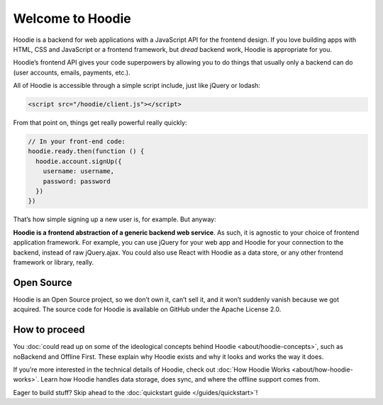 ﻿Welcome to Hoodie
=================

Hoodie is a backend for web applications with a JavaScript API for the frontend design.
If you love building apps with HTML, CSS and JavaScript or a frontend framework,
but *dread* backend work, Hoodie is appropriate for you.

Hoodie’s frontend API gives your code superpowers by allowing you to do things
that usually only a backend can do (user accounts, emails, payments,
etc.).

All of Hoodie is accessible through a simple script include, just like
jQuery or lodash:

.. code:: html

   <script src="/hoodie/client.js"></script>

From that point on, things get really powerful really quickly:

.. code:: javascript

    // In your front-end code:
    hoodie.ready.then(function () {
      hoodie.account.signUp({
        username: username,
        password: password
      })
    })

That’s how simple signing up a new user is, for example. But anyway:

**Hoodie is a frontend abstraction of a generic backend web service**.
As such, it is agnostic to your choice of frontend application
framework. For example, you can use jQuery for your web app and Hoodie
for your connection to the backend, instead of raw jQuery.ajax. You
could also use React with Hoodie as a data store, or any other
frontend framework or library, really.

Open Source
~~~~~~~~~~~

Hoodie is an Open Source project, so we don’t own it, can’t sell it, and
it won’t suddenly vanish because we got acquired. The source code for
Hoodie is available on GitHub under the Apache License 2.0.

How to proceed
~~~~~~~~~~~~~~

You :doc:`could read up on some of the ideological concepts behind Hoodie <about/hoodie-concepts>`,
such as noBackend and Offline First. These explain why Hoodie exists and
why it looks and works the way it does.

If you’re more interested in the technical details of Hoodie, check out
:doc:`How Hoodie Works <about/how-hoodie-works>`. Learn how Hoodie handles data storage, does
sync, and where the offline support comes from.

Eager to build stuff? Skip ahead to the :doc:`quickstart guide </guides/quickstart>`!
